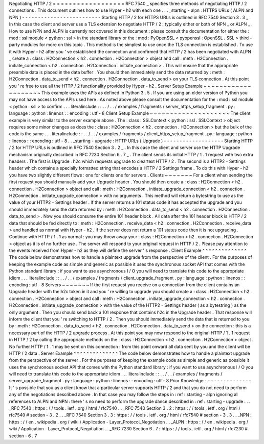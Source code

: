 Negotiating
HTTP
/
2
=
=
=
=
=
=
=
=
=
=
=
=
=
=
=
=
=
=
RFC
7540
_
specifies
three
methods
of
negotiating
HTTP
/
2
connections
.
This
document
outlines
how
to
use
Hyper
-
h2
with
each
one
.
.
.
_starting
-
alpn
:
HTTPS
URLs
(
ALPN
and
NPN
)
-
-
-
-
-
-
-
-
-
-
-
-
-
-
-
-
-
-
-
-
-
-
-
-
-
Starting
HTTP
/
2
for
HTTPS
URLs
is
outlined
in
RFC
7540
Section
3
.
3
_
.
In
this
case
the
client
and
server
use
a
TLS
extension
to
negotiate
HTTP
/
2
:
typically
either
or
both
of
NPN
_
or
ALPN
_
.
How
to
use
NPN
and
ALPN
is
currently
not
covered
in
this
document
:
please
consult
the
documentation
for
either
the
:
mod
:
ssl
module
<
python
:
ssl
>
in
the
standard
library
or
the
:
mod
:
PyOpenSSL
<
pyopenssl
:
OpenSSL
.
SSL
>
third
-
party
modules
for
more
on
this
topic
.
This
method
is
the
simplest
to
use
once
the
TLS
connection
is
established
.
To
use
it
with
Hyper
-
h2
after
you
'
ve
established
the
connection
and
confirmed
that
HTTP
/
2
has
been
negotiated
with
ALPN
_
create
a
:
class
:
H2Connection
<
h2
.
connection
.
H2Connection
>
object
and
call
:
meth
:
H2Connection
.
initiate_connection
<
h2
.
connection
.
H2Connection
.
initiate_connection
>
.
This
will
ensure
that
the
appropriate
preamble
data
is
placed
in
the
data
buffer
.
You
should
then
immediately
send
the
data
returned
by
:
meth
:
H2Connection
.
data_to_send
<
h2
.
connection
.
H2Connection
.
data_to_send
>
on
your
TLS
connection
.
At
this
point
you
'
re
free
to
use
all
the
HTTP
/
2
functionality
provided
by
Hyper
-
h2
.
Server
Setup
Example
~
~
~
~
~
~
~
~
~
~
~
~
~
~
~
~
~
~
~
~
This
example
uses
the
APIs
as
defined
in
Python
3
.
5
.
If
you
are
using
an
older
version
of
Python
you
may
not
have
access
to
the
APIs
used
here
.
As
noted
above
please
consult
the
documentation
for
the
:
mod
:
ssl
module
<
python
:
ssl
>
to
confirm
.
.
.
literalinclude
:
:
.
.
/
.
.
/
examples
/
fragments
/
server_https_setup_fragment
.
py
:
language
:
python
:
linenos
:
:
encoding
:
utf
-
8
Client
Setup
Example
~
~
~
~
~
~
~
~
~
~
~
~
~
~
~
~
~
~
~
~
The
client
example
is
very
similar
to
the
server
example
above
.
The
:
class
:
SSLContext
<
python
:
ssl
.
SSLContext
>
object
requires
some
minor
changes
as
does
the
:
class
:
H2Connection
<
h2
.
connection
.
H2Connection
>
but
the
bulk
of
the
code
is
the
same
.
.
.
literalinclude
:
:
.
.
/
.
.
/
examples
/
fragments
/
client_https_setup_fragment
.
py
:
language
:
python
:
linenos
:
:
encoding
:
utf
-
8
.
.
_starting
-
upgrade
:
HTTP
URLs
(
Upgrade
)
-
-
-
-
-
-
-
-
-
-
-
-
-
-
-
-
-
-
-
Starting
HTTP
/
2
for
HTTP
URLs
is
outlined
in
RFC
7540
Section
3
.
2
_
.
In
this
case
the
client
and
server
use
the
HTTP
Upgrade
mechanism
originally
described
in
RFC
7230
Section
6
.
7
_
.
The
client
sends
its
initial
HTTP
/
1
.
1
request
with
two
extra
headers
.
The
first
is
Upgrade
:
h2c
which
requests
upgrade
to
cleartext
HTTP
/
2
.
The
second
is
a
HTTP2
-
Settings
header
which
contains
a
specially
formatted
string
that
encodes
a
HTTP
/
2
Settings
frame
.
To
do
this
with
Hyper
-
h2
you
have
two
slightly
different
flows
:
one
for
clients
one
for
servers
.
Clients
~
~
~
~
~
~
~
For
a
client
when
sending
the
first
request
you
should
manually
add
your
Upgrade
header
.
You
should
then
create
a
:
class
:
H2Connection
<
h2
.
connection
.
H2Connection
>
object
and
call
:
meth
:
H2Connection
.
initiate_upgrade_connection
<
h2
.
connection
.
H2Connection
.
initiate_upgrade_connection
>
with
no
arguments
.
This
method
will
return
a
bytestring
to
use
as
the
value
of
your
HTTP2
-
Settings
header
.
If
the
server
returns
a
101
status
code
it
has
accepted
the
upgrade
and
you
should
immediately
send
the
data
returned
by
:
meth
:
H2Connection
.
data_to_send
<
h2
.
connection
.
H2Connection
.
data_to_send
>
.
Now
you
should
consume
the
entire
101
header
block
.
All
data
after
the
101
header
block
is
HTTP
/
2
data
that
should
be
fed
directly
to
:
meth
:
H2Connection
.
receive_data
<
h2
.
connection
.
H2Connection
.
receive_data
>
and
handled
as
normal
with
Hyper
-
h2
.
If
the
server
does
not
return
a
101
status
code
then
it
is
not
upgrading
.
Continue
with
HTTP
/
1
.
1
as
normal
:
you
may
throw
away
your
:
class
:
H2Connection
<
h2
.
connection
.
H2Connection
>
object
as
it
is
of
no
further
use
.
The
server
will
respond
to
your
original
request
in
HTTP
/
2
.
Please
pay
attention
to
the
events
received
from
Hyper
-
h2
as
they
will
define
the
server
'
s
response
.
Client
Example
^
^
^
^
^
^
^
^
^
^
^
^
^
^
The
code
below
demonstrates
how
to
handle
a
plaintext
upgrade
from
the
perspective
of
the
client
.
For
the
purposes
of
keeping
the
example
code
as
simple
and
generic
as
possible
it
uses
the
synchronous
socket
API
that
comes
with
the
Python
standard
library
:
if
you
want
to
use
asynchronous
I
/
O
you
will
need
to
translate
this
code
to
the
appropriate
idiom
.
.
.
literalinclude
:
:
.
.
/
.
.
/
examples
/
fragments
/
client_upgrade_fragment
.
py
:
language
:
python
:
linenos
:
:
encoding
:
utf
-
8
Servers
~
~
~
~
~
~
~
If
the
first
request
you
receive
on
a
connection
from
the
client
contains
an
Upgrade
header
with
the
h2c
token
in
it
and
you
'
re
willing
to
upgrade
you
should
create
a
:
class
:
H2Connection
<
h2
.
connection
.
H2Connection
>
object
and
call
:
meth
:
H2Connection
.
initiate_upgrade_connection
<
h2
.
connection
.
H2Connection
.
initiate_upgrade_connection
>
with
the
value
of
the
HTTP2
-
Settings
header
(
as
a
bytestring
)
as
the
only
argument
.
Then
you
should
send
back
a
101
response
that
contains
h2c
in
the
Upgrade
header
.
That
response
will
inform
the
client
that
you
'
re
switching
to
HTTP
/
2
.
Then
you
should
immediately
send
the
data
that
is
returned
to
you
by
:
meth
:
H2Connection
.
data_to_send
<
h2
.
connection
.
H2Connection
.
data_to_send
>
on
the
connection
:
this
is
a
necessary
part
of
the
HTTP
/
2
upgrade
process
.
At
this
point
you
may
now
respond
to
the
original
HTTP
/
1
.
1
request
in
HTTP
/
2
by
calling
the
appropriate
methods
on
the
:
class
:
H2Connection
<
h2
.
connection
.
H2Connection
>
object
.
No
further
HTTP
/
1
.
1
may
be
sent
on
this
connection
:
from
this
point
onward
all
data
sent
by
you
and
the
client
will
be
HTTP
/
2
data
.
Server
Example
^
^
^
^
^
^
^
^
^
^
^
^
^
^
The
code
below
demonstrates
how
to
handle
a
plaintext
upgrade
from
the
perspective
of
the
server
.
For
the
purposes
of
keeping
the
example
code
as
simple
and
generic
as
possible
it
uses
the
synchronous
socket
API
that
comes
with
the
Python
standard
library
:
if
you
want
to
use
asynchronous
I
/
O
you
will
need
to
translate
this
code
to
the
appropriate
idiom
.
.
.
literalinclude
:
:
.
.
/
.
.
/
examples
/
fragments
/
server_upgrade_fragment
.
py
:
language
:
python
:
linenos
:
:
encoding
:
utf
-
8
Prior
Knowledge
-
-
-
-
-
-
-
-
-
-
-
-
-
-
-
It
'
s
possible
that
you
as
a
client
know
that
a
particular
server
supports
HTTP
/
2
and
that
you
do
not
need
to
perform
any
of
the
negotiations
described
above
.
In
that
case
you
may
follow
the
steps
in
:
ref
:
starting
-
alpn
ignoring
all
references
to
ALPN
and
NPN
:
there
'
s
no
need
to
perform
the
upgrade
dance
described
in
:
ref
:
starting
-
upgrade
.
.
.
_RFC
7540
:
https
:
/
/
tools
.
ietf
.
org
/
html
/
rfc7540
.
.
_RFC
7540
Section
3
.
2
:
https
:
/
/
tools
.
ietf
.
org
/
html
/
rfc7540
#
section
-
3
.
2
.
.
_RFC
7540
Section
3
.
3
:
https
:
/
/
tools
.
ietf
.
org
/
html
/
rfc7540
#
section
-
3
.
3
.
.
_NPN
:
https
:
/
/
en
.
wikipedia
.
org
/
wiki
/
Application
-
Layer_Protocol_Negotiation
.
.
_ALPN
:
https
:
/
/
en
.
wikipedia
.
org
/
wiki
/
Application
-
Layer_Protocol_Negotiation
.
.
_RFC
7230
Section
6
.
7
:
https
:
/
/
tools
.
ietf
.
org
/
html
/
rfc7230
#
section
-
6
.
7
